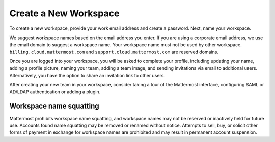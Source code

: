 Create a New Workspace
----------------------

To create a new workspace, provide your work email address and create a password. Next, name your workspace.

We suggest workspace names based on the email address you enter. If you are using a corporate email address, we use the email domain to suggest a workspace name. Your workspace name must not be used by other workspace. ``billing.cloud.mattermost.com`` and ``support.cloud.mattermost.com`` are reserved domains.

Once you are logged into your workspace, you will be asked to complete your profile, including updating your name, adding a profile picture, naming your team, adding a team image, and sending invitations via email to additional users. Alternatively, you have the option to share an invitation link to other users.

After creating your new team in your workspace, consider taking a tour of the Mattermost interface, configuring SAML or AD/LDAP authentication or adding a plugin.

Workspace name squatting
^^^^^^^^^^^^^^^^^^^^^^^^^

Mattermost prohibits workspace name squatting, and workspace names may not be reserved or inactively held for future use. Accounts found name squatting may be removed or renamed without notice. Attempts to sell, buy, or solicit other forms of payment in exchange for workspace names are prohibited and may result in permanent account suspension.

